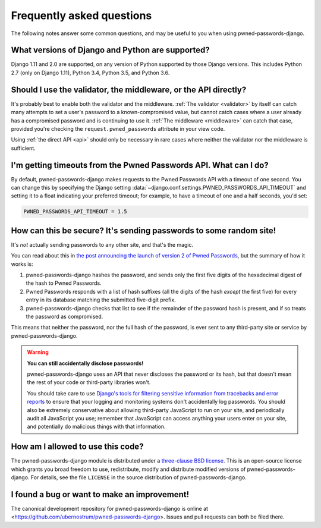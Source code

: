 .. _faq:


Frequently asked questions
==========================

The following notes answer some common questions, and may be useful to
you when using pwned-passwords-django.


What versions of Django and Python are supported?
-------------------------------------------------

Django 1.11 and 2.0 are supported, on any version of Python supported
by those Django versions. This includes Python 2.7 (only on Django
1.11), Python 3.4, Python 3.5, and Python 3.6.


Should I use the validator, the middleware, or the API directly?
----------------------------------------------------------------

It's probably best to enable both the validator and the
middleware. :ref:`The validator <validator>` by itself can catch many
attempts to set a user's password to a known-compromised value, but
cannot catch cases where a user already has a compromised password and
is continuing to use it. :ref:`The middleware <middleware>` can catch
that case, provided you're checking the ``request.pwned_passwords``
attribute in your view code.

Using :ref:`the direct API <api>` should only be necessary in rare
cases where neither the validator nor the middleware is
sufficient.


I'm getting timeouts from the Pwned Passwords API. What can I do?
-----------------------------------------------------------------

By default, pwned-passwords-django makes requests to the Pwned
Passwords API with a timeout of one second. You can change this by
specifying the Django setting
:data:`~django.conf.settings.PWNED_PASSWORDS_API_TIMEOUT` and setting
it to a float indicating your preferred timeout; for example, to have
a timeout of one and a half seconds, you'd set:

.. code-block:: python

  PWNED_PASSWORDS_API_TIMEOUT = 1.5


How can this be secure? It's sending passwords to some random site!
-------------------------------------------------------------------

It's *not* actually sending passwords to any other site, and that's
the magic.

You can read about this in `the post announcing the launch of version
2 of Pwned Passwords
<https://www.troyhunt.com/ive-just-launched-pwned-passwords-version-2/>`_,
but the summary of how it works is:

1. pwned-passwords-django hashes the password, and sends only the first
   five digits of the hexadecimal digest of the hash to Pwned Passwords.

2. Pwned Passwords responds with a list of hash suffixes (all the
   digits of the hash *except* the first five) for every entry in its
   database matching the submitted five-digit prefix.

3. pwned-passwords-django checks that list to see if the remainder of
   the password hash is present, and if so treats the password as
   compromised.

This means that neither the password, nor the full hash of the
password, is ever sent to any third-party site or service by
pwned-passwords-django.

.. warning:: **You can still accidentally disclose passwords!**

   pwned-passwords-django uses an API that never discloses the
   password or its hash, but that doesn't mean the rest of your code
   or third-party libraries won't.

   You should take care to use `Django's tools for filtering sensitive
   information from tracebacks and error reports
   <https://docs.djangoproject.com/en/2.0/howto/error-reporting/#filtering-sensitive-information>`_
   to ensure that your logging and monitoring systems don't
   accidentally log passwords. You should also be extremely
   conservative about allowing third-party JavaScript to run on your
   site, and periodically audit all JavaScript you use; remember that
   JavaScript can access anything your users enter on your site, and
   potentially do malicious things with that information.


How am I allowed to use this code?
----------------------------------

The pwned-passwords-django module is distributed under a `three-clause
BSD license <http://opensource.org/licenses/BSD-3-Clause>`_. This is
an open-source license which grants you broad freedom to use,
redistribute, modify and distribute modified versions of
pwned-passwords-django. For details, see the file ``LICENSE`` in the
source distribution of pwned-passwords-django.

.. _three-clause BSD license: http://opensource.org/licenses/BSD-3-Clause


I found a bug or want to make an improvement!
---------------------------------------------

The canonical development repository for pwned-passwords-django is
online at
<https://github.com/ubernostrum/pwned-passwords-django>. Issues and
pull requests can both be filed there.

